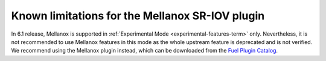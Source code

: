 
.. _mellanox-rn:

Known limitations for the Mellanox SR-IOV plugin
------------------------------------------------

In 6.1 release, Mellanox
is supported in :ref:`Experimental Mode <experimental-features-term>` only.
Nevertheless, it is not recommended
to use Mellanox features in this mode
as the whole upstream feature is deprecated and is not verified.
We recommend using the Mellanox plugin instead, which can be downloaded
from the
`Fuel Plugin Catalog <https://www.mirantis.com/products/openstack-drivers-and-plugins/fuel-plugins/>`_.
